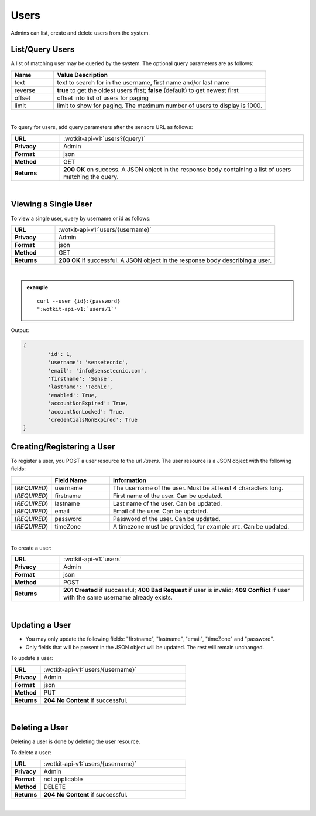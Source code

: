 .. _api_users:

.. NOTE: This Section has been removed from the public Docs, as it's only relevant for admins.

.. _users-label:

Users
=======

Admins can list, create and delete users from the system.

.. _get_users:

.. index:: User Queries

List/Query Users
------------------

A list of matching user may be queried by the system. The optional query parameters are as follows:

.. list-table::
	:widths: 10, 50
	:header-rows: 1
	
	* - Name
	  - Value Description
	* - text
	  - text to search for in the username, first name and/or last name
	* - reverse
	  - **true** to get the oldest users first; **false** (default) to get newest first 
	* - offset
	  - offset into list of users for paging
	* - limit
	  - limit to show for paging. The maximum number of users to display is 1000.
  
|

To query for users, add query parameters after the sensors URL as follows:

.. list-table::
	:widths: 10, 50

	* - **URL**
	  - :wotkit-api-v1:`users?{query}`
	* - **Privacy**
	  - Admin
	* - **Format**
	  - json
	* - **Method**
	  - GET
	* - **Returns**
	  - **200 OK** on success. A JSON object in the response body containing a list of users matching the query.
	  
|

.. _view_user-label:

Viewing a Single User
----------------------

To view a single user, query by username or id as follows:

.. list-table::
	:widths: 10, 50

	* - **URL**
	  - :wotkit-api-v1:`users/{username}`
	* - **Privacy**
	  - Admin
	* - **Format**
	  - json
	* - **Method**
	  - GET
	* - **Returns**
	  - **200 OK** if successful. A JSON object in the response body describing a user.
	  
|

.. admonition:: example

	.. parsed-literal::
		
		curl --user {id}:{password} 
		":wotkit-api-v1:`users/1`"


Output:

.. code-block:: python

	{
		'id': 1,
		'username': 'sensetecnic',
		'email': 'info@sensetecnic.com',
		'firstname': 'Sense',
		'lastname': 'Tecnic',
		'enabled': True,
		'accountNonExpired': True,
		'accountNonLocked': True,
		'credentialsNonExpired': True
	}


.. index:: User Creation

.. _create_user-label:

Creating/Registering a User
----------------------------

To register a user, you POST a user resource to the url `/users`. The user resource
is a JSON object with the following fields:

.. list-table::
	:widths: 10, 15, 50
	:header-rows: 1

	* - 
	  - Field Name
	  - Information	
	* - (*REQUIRED*)
	  - username 
	  - The username of the user. Must be at least 4 characters long.
	* - (*REQUIRED*)
	  - firstname 
	  - First name of the user. Can be updated.
	* - (*REQUIRED*)
	  - lastname 
	  - Last name of the user. Can be updated.
	* - (*REQUIRED*)
	  - email
	  - Email of the user. Can be updated.
	* - (*REQUIRED*)
	  - password 
	  - Password of the user. Can be updated.
        * - (*REQUIRED*)
	  - timeZone 
	  - A timezone must be provided, for example ``UTC``. Can be updated.
|

To create a user:

.. list-table::
	:widths: 10, 50

	* - **URL**
	  - :wotkit-api-v1:`users`
	* - **Privacy**
	  - Admin
	* - **Format**
	  - json
	* - **Method**
	  - POST
	* - **Returns**
	  - **201 Created** if successful; **400 Bad Request** if user is invalid; **409 Conflict** if user with the same username already exists.
	  
|


.. index:: User Updating

.. _update_user-label:

Updating a User
-----------------

* You may only update the following fields: "firstname", "lastname", "email", "timeZone" and "password".
* Only fields that will be present in the JSON object will be updated. The rest will remain unchanged.  

To update a user:

.. list-table::
	:widths: 10, 50

	* - **URL**
	  - :wotkit-api-v1:`users/{username}`
	* - **Privacy**
	  - Admin
	* - **Format**
	  - json
	* - **Method**
	  - PUT
	* - **Returns**
	  - **204 No Content** if successful.
	  
|


.. index:: User Deletion

.. _delete_user-label:

Deleting a User
----------------

Deleting a user is done by deleting the user resource.

To delete a user:

.. list-table::
	:widths: 10, 50

	* - **URL**
	  - :wotkit-api-v1:`users/{username}`
	* - **Privacy**
	  - Admin
	* - **Format**
	  - not applicable
	* - **Method**
	  - DELETE
	* - **Returns**
	  - **204 No Content** if successful.
	  
|
